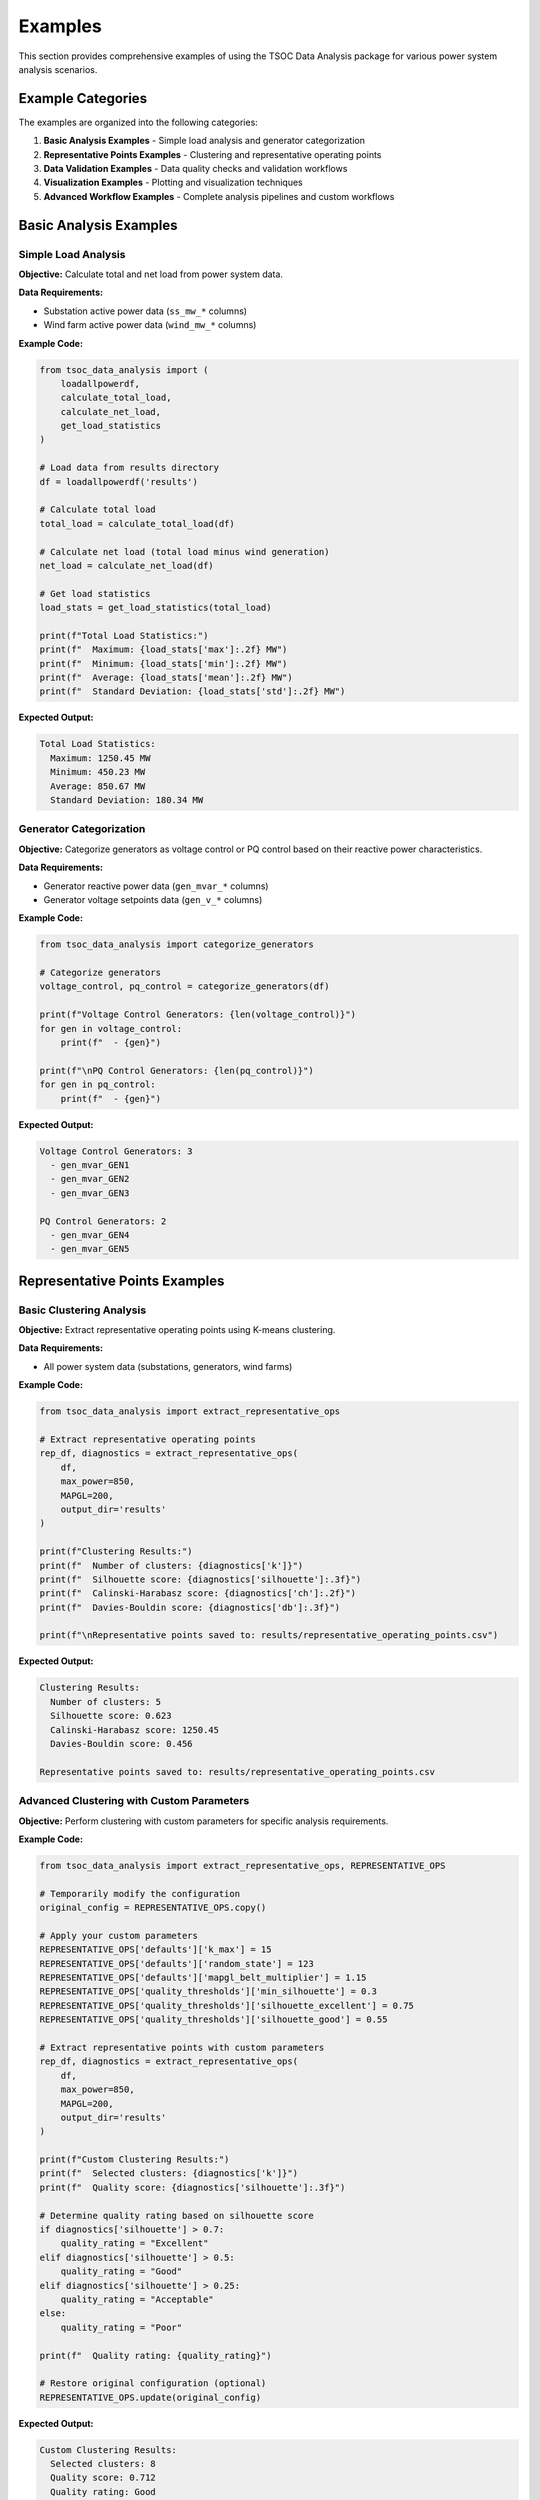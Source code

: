 Examples
========

This section provides comprehensive examples of using the TSOC Data Analysis package for various power system analysis scenarios.

Example Categories
------------------

The examples are organized into the following categories:

1. **Basic Analysis Examples** - Simple load analysis and generator categorization
2. **Representative Points Examples** - Clustering and representative operating points
3. **Data Validation Examples** - Data quality checks and validation workflows
4. **Visualization Examples** - Plotting and visualization techniques
5. **Advanced Workflow Examples** - Complete analysis pipelines and custom workflows

Basic Analysis Examples
-----------------------

Simple Load Analysis
~~~~~~~~~~~~~~~~~~~~

**Objective:** Calculate total and net load from power system data.

**Data Requirements:**

- Substation active power data (``ss_mw_*`` columns)
- Wind farm active power data (``wind_mw_*`` columns)

**Example Code:**

.. code-block:: python

   from tsoc_data_analysis import (
       loadallpowerdf,
       calculate_total_load,
       calculate_net_load,
       get_load_statistics
   )
   
   # Load data from results directory
   df = loadallpowerdf('results')
   
   # Calculate total load
   total_load = calculate_total_load(df)
   
   # Calculate net load (total load minus wind generation)
   net_load = calculate_net_load(df)
   
   # Get load statistics
   load_stats = get_load_statistics(total_load)
   
   print(f"Total Load Statistics:")
   print(f"  Maximum: {load_stats['max']:.2f} MW")
   print(f"  Minimum: {load_stats['min']:.2f} MW")
   print(f"  Average: {load_stats['mean']:.2f} MW")
   print(f"  Standard Deviation: {load_stats['std']:.2f} MW")

**Expected Output:**

.. code-block:: text

   Total Load Statistics:
     Maximum: 1250.45 MW
     Minimum: 450.23 MW
     Average: 850.67 MW
     Standard Deviation: 180.34 MW

Generator Categorization
~~~~~~~~~~~~~~~~~~~~~~~~

**Objective:** Categorize generators as voltage control or PQ control based on their reactive power characteristics.

**Data Requirements:**

- Generator reactive power data (``gen_mvar_*`` columns)
- Generator voltage setpoints data (``gen_v_*`` columns)

**Example Code:**

.. code-block:: python

   from tsoc_data_analysis import categorize_generators
   
   # Categorize generators
   voltage_control, pq_control = categorize_generators(df)
   
   print(f"Voltage Control Generators: {len(voltage_control)}")
   for gen in voltage_control:
       print(f"  - {gen}")
   
   print(f"\nPQ Control Generators: {len(pq_control)}")
   for gen in pq_control:
       print(f"  - {gen}")

**Expected Output:**

.. code-block:: text

   Voltage Control Generators: 3
     - gen_mvar_GEN1
     - gen_mvar_GEN2
     - gen_mvar_GEN3
   
   PQ Control Generators: 2
     - gen_mvar_GEN4
     - gen_mvar_GEN5

Representative Points Examples
------------------------------

Basic Clustering Analysis
~~~~~~~~~~~~~~~~~~~~~~~~~

**Objective:** Extract representative operating points using K-means clustering.

**Data Requirements:**

- All power system data (substations, generators, wind farms)

**Example Code:**

.. code-block:: python

   from tsoc_data_analysis import extract_representative_ops
   
   # Extract representative operating points
   rep_df, diagnostics = extract_representative_ops(
       df,
       max_power=850,
       MAPGL=200,
       output_dir='results'
   )
   
   print(f"Clustering Results:")
   print(f"  Number of clusters: {diagnostics['k']}")
   print(f"  Silhouette score: {diagnostics['silhouette']:.3f}")
   print(f"  Calinski-Harabasz score: {diagnostics['ch']:.2f}")
   print(f"  Davies-Bouldin score: {diagnostics['db']:.3f}")
   
   print(f"\nRepresentative points saved to: results/representative_operating_points.csv")

**Expected Output:**

.. code-block:: text

   Clustering Results:
     Number of clusters: 5
     Silhouette score: 0.623
     Calinski-Harabasz score: 1250.45
     Davies-Bouldin score: 0.456
   
   Representative points saved to: results/representative_operating_points.csv

Advanced Clustering with Custom Parameters
~~~~~~~~~~~~~~~~~~~~~~~~~~~~~~~~~~~~~~~~~~

**Objective:** Perform clustering with custom parameters for specific analysis requirements.

**Example Code:**

.. code-block:: python

   from tsoc_data_analysis import extract_representative_ops, REPRESENTATIVE_OPS

   # Temporarily modify the configuration
   original_config = REPRESENTATIVE_OPS.copy()

   # Apply your custom parameters
   REPRESENTATIVE_OPS['defaults']['k_max'] = 15
   REPRESENTATIVE_OPS['defaults']['random_state'] = 123
   REPRESENTATIVE_OPS['defaults']['mapgl_belt_multiplier'] = 1.15
   REPRESENTATIVE_OPS['quality_thresholds']['min_silhouette'] = 0.3
   REPRESENTATIVE_OPS['quality_thresholds']['silhouette_excellent'] = 0.75
   REPRESENTATIVE_OPS['quality_thresholds']['silhouette_good'] = 0.55
   
   # Extract representative points with custom parameters
   rep_df, diagnostics = extract_representative_ops(
       df,
       max_power=850,
       MAPGL=200,
       output_dir='results'
   )
   
   print(f"Custom Clustering Results:")
   print(f"  Selected clusters: {diagnostics['k']}")
   print(f"  Quality score: {diagnostics['silhouette']:.3f}")
   
   # Determine quality rating based on silhouette score
   if diagnostics['silhouette'] > 0.7:
       quality_rating = "Excellent"
   elif diagnostics['silhouette'] > 0.5:
       quality_rating = "Good"
   elif diagnostics['silhouette'] > 0.25:
       quality_rating = "Acceptable"
   else:
       quality_rating = "Poor"
   
   print(f"  Quality rating: {quality_rating}")
   
   # Restore original configuration (optional)
   REPRESENTATIVE_OPS.update(original_config)

**Expected Output:**

.. code-block:: text

   Custom Clustering Results:
     Selected clusters: 8
     Quality score: 0.712
     Quality rating: Good

Enhanced Clustering with Advanced Algorithms
~~~~~~~~~~~~~~~~~~~~~~~~~~~~~~~~~~~~~~~~~~~~~

**Objective:** Use advanced clustering techniques to improve clustering quality through data preprocessing, feature engineering, and alternative algorithms.

**Example Code:**

.. code-block:: python

   from tsoc_data_analysis import extract_representative_ops_enhanced
   
   # Enhanced clustering with all features enabled
   rep_df, diagnostics = extract_representative_ops_enhanced(
       df,
       max_power=850,
       MAPGL=200,
       output_dir='results_enhanced',
       use_enhanced_preprocessing=True,
       try_alternative_algorithms=True,
       use_dimensionality_reduction=True
   )
   
   print(f"Enhanced Clustering Results:")
   print(f"  Best method: {diagnostics['best_method']}")
   print(f"  Best silhouette score: {diagnostics['best_silhouette']:.3f}")
   print(f"  Representative points: {len(rep_df)}")
   
   # Display method comparison
   if 'method_comparison' in diagnostics:
       print(f"\nMethod Comparison:")
       for method_name, method_result in diagnostics['method_comparison'].items():
           if isinstance(method_result, dict) and 'silhouette' in method_result:
               status = "🏆" if method_name == diagnostics['best_method'] else "  "
               print(f"   {status} {method_name:<25}: {method_result['silhouette']:.3f}")
   
   # Feature engineering summary
   if 'feature_engineering_summary' in diagnostics:
       fe_summary = diagnostics['feature_engineering_summary']
       print(f"\nFeature Engineering:")
       print(f"  Original features: {fe_summary.get('original_features', 'N/A')}")
       print(f"  Final features: {fe_summary.get('final_features', 'N/A')}")
       if 'engineered_features' in fe_summary:
           print(f"  Engineered features: {fe_summary['engineered_features']}")

**Expected Output:**

.. code-block:: text

   Enhanced Clustering Results:
     Best method: PCA_0.95
     Best silhouette score: 0.456
     Representative points: 6
   
   Method Comparison:
      K-means                   : 0.329
      DBSCAN                    : 0.234
      Agglomerative            : 0.387
   🏆 PCA_0.95                  : 0.456
      PCA_0.90                 : 0.445
   
   Feature Engineering:
     Original features: 45
     Final features: 38
     Engineered features: ['power_factor', 'load_diversity', 'wind_penetration']

Selective Enhanced Clustering
~~~~~~~~~~~~~~~~~~~~~~~~~~~~~

**Objective:** Use specific enhanced clustering features based on your analysis needs.

**Example Code:**

.. code-block:: python

   from tsoc_data_analysis import extract_representative_ops_enhanced
   
   # Enhanced clustering with selective features
   rep_df, diagnostics = extract_representative_ops_enhanced(
       df,
       max_power=850,
       MAPGL=200,
       output_dir='results_selective',
       use_enhanced_preprocessing=True,    # Enable data preprocessing
       try_alternative_algorithms=False,   # Skip alternative algorithms
       use_dimensionality_reduction=True,  # Enable PCA
       pca_variance_threshold=0.95,        # Custom PCA threshold
       outlier_threshold=2.5               # Custom outlier detection
   )
   
   print(f"Selective Enhanced Results:")
   print(f"  Method used: {diagnostics['best_method']}")
   print(f"  Quality score: {diagnostics['best_silhouette']:.3f}")
   print(f"  Data preprocessing applied: {diagnostics.get('preprocessing_applied', False)}")
   print(f"  Dimensionality reduction: {diagnostics.get('dimensionality_reduction_applied', False)}")

**Expected Output:**

.. code-block:: text

   Selective Enhanced Results:
     Method used: PCA_0.95
     Quality score: 0.412
     Data preprocessing applied: True
     Dimensionality reduction: True

Data Validation Examples
------------------------

Basic Data Validation
~~~~~~~~~~~~~~~~~~~~~

**Objective:** Perform comprehensive data validation to ensure data quality.

**Example Code:**

.. code-block:: python

   from tsoc_data_analysis import DataValidator
   
   # Create validator instance
   validator = DataValidator()
   
   # Perform basic validation
   validated_df = validator.validate_dataframe(df)
   validation_summary = validator.get_validation_summary()
   
   print(f"Data Validation Results:")
   print(f"  Total records processed: {validation_summary['total_records_processed']}")
   print(f"  Records with errors: {validation_summary['records_with_errors']}")
   print(f"  Type errors: {len(validation_summary['type_errors'])}")
   print(f"  Limit errors: {len(validation_summary['limit_errors'])}")
   print(f"  Gaps filled: {validation_summary['gaps_filled']}")
   
   if validation_summary['limit_errors']:
       print(f"\nLimit Validation Errors:")
       for error in validation_summary['limit_errors'][:5]:  # Show first 5 errors
           print(f"  - {error}")

**Expected Output:**

.. code-block:: text

   Data Validation Results:
     Total records processed: 744
     Records with errors: 6
     Type errors: 0
     Limit errors: 6
     Gaps filled: 12
   
   Limit Validation Errors:
     - Column ss_mw_SUBSTATION1: Value 1500.5 exceeds maximum limit (1000.0)
     - Column wind_mw_FARM1: Negative value (-5.2) found

Enhanced Validation with Anomaly Detection
~~~~~~~~~~~~~~~~~~~~~~~~~~~~~~~~~~~~~~~~~~

**Objective:** Perform advanced validation with anomaly detection and gap filling.

**Example Code:**

.. code-block:: python

   from tsoc_data_analysis import EnhancedDataValidator
   
   # Create enhanced validator
   validator = EnhancedDataValidator()
   
   # Perform enhanced validation with anomaly detection
   validated_df = validator.validate_dataframe_enhanced(
       df,
       use_comprehensive_anomaly_detection=True,
       use_advanced_gap_filling=True
   )
   
   enhanced_summary = validator.get_enhanced_validation_summary()
   
   print(f"Enhanced Validation Results:")
   print(f"  Anomalies detected: {enhanced_summary.get('anomalies_detected', 0)}")
   print(f"  Gaps filled: {enhanced_summary.get('gaps_filled', 0)}")
   print(f"  Outliers removed: {enhanced_summary.get('outliers_removed', 0)}")
   
   if enhanced_summary.get('anomaly_details'):
       print(f"\nAnomaly Details:")
       for anomaly in enhanced_summary['anomaly_details'][:3]:
           print(f"  - {anomaly['column']}: {anomaly['type']} at index {anomaly['index']}")

**Expected Output:**

.. code-block:: text

   Enhanced Validation Results:
     Anomalies detected: 8
     Gaps filled: 15
     Outliers removed: 3
   
   Anomaly Details:
     - ss_mw_SUBSTATION1: Statistical outlier at index 245
     - wind_mw_FARM1: Rate of change anomaly at index 312
     - gen_mvar_GEN1: Correlation anomaly at index 189

Visualization Examples
----------------------

Time Series Plotting
~~~~~~~~~~~~~~~~~~~~

**Objective:** Create time series plots for power system variables.

**Example Code:**

.. code-block:: python

   from tsoc_data_analysis.power_system_visualizer import plot_load_timeseries
   import matplotlib.pyplot as plt
   
   # Plot total load and net load time series
   fig, ax = plt.subplots(figsize=(12, 6))
   plot_load_timeseries(total_load, net_load, ax=ax)
   plt.savefig('results/load_timeseries.png', dpi=300, bbox_inches='tight')
   plt.close()

**Expected Output:** Time series plot saved as PNG file in the results directory.

Comprehensive Analysis Dashboard
~~~~~~~~~~~~~~~~~~~~~~~~~~~~~~~~

**Objective:** Create a comprehensive analysis dashboard with multiple plots.

**Example Code:**

.. code-block:: python

   from tsoc_data_analysis.power_system_visualizer import create_comprehensive_plots
   import matplotlib.pyplot as plt
   
   # Create comprehensive analysis dashboard
   fig = create_comprehensive_plots(total_load, net_load)
   fig.savefig('results/comprehensive_analysis.png', dpi=300, bbox_inches='tight')
   plt.close()
   
   print("Comprehensive analysis dashboard created with:")
   print("  - Time series plots")
   print("  - Daily load profiles")
   print("  - Monthly statistics")
   print("  - Load statistics summary")

**Expected Output:** Comprehensive analysis plot saved as PNG file in the results directory.

Advanced Workflow Examples
--------------------------

Complete Analysis Pipeline
~~~~~~~~~~~~~~~~~~~~~~~~~~

**Objective:** Perform a complete analysis pipeline from data loading to results generation.

**Example Code:**

.. code-block:: python

   from tsoc_data_analysis import execute, extract_representative_ops
   
   # Step 1: Execute full analysis
   success, df = execute(
       month='2024-01',
       data_dir='raw_data',
       output_dir='results',
       save_plots=True,
       save_csv=True,
       verbose=True
   )
   
   if success:
       print("Basic analysis completed successfully")
       
       # Step 2: Extract representative points
       rep_df, diagnostics = extract_representative_ops(
           df,
           max_power=850,
           MAPGL=200,
           output_dir='results'
       )
       
       print(f"Representative points extracted: {len(rep_df)} points")
       
       # Step 3: Generate summary report
       print("\nAnalysis Summary:")
       print(f"  Data period: January 2024")
       print(f"  Total records: {len(df)}")
       print(f"  Representative points: {len(rep_df)}")
       print(f"  Clustering quality: {diagnostics['silhouette']:.3f}")

**Expected Output:**

.. code-block:: text

   Basic analysis completed successfully
   Representative points extracted: 5 points
   
   Analysis Summary:
     Data period: January 2024
     Total records: 744
     Representative points: 5
     Clustering quality: 0.623

Multi-Month Analysis
~~~~~~~~~~~~~~~~~~~~

**Objective:** Perform analysis across multiple months and compare results.

**Example Code:**

.. code-block:: python

   from tsoc_data_analysis import execute, extract_representative_ops
   import pandas as pd
   
   # Analyze multiple months
   months = ['2024-01', '2024-02', '2024-03']
   results = {}
   
   for month in months:
       print(f"\nAnalyzing {month}...")
       
       # Execute analysis for each month
       success, df = execute(
           month=month,
           data_dir='raw_data',
           output_dir=f'results/{month}',
           save_plots=True
       )
       
       if success:
           # Extract representative points
           rep_df, diagnostics = extract_representative_ops(
               df,
               max_power=850,
               MAPGL=200,
               output_dir=f'results/{month}'
           )
           
           results[month] = {
               'data': df,
               'representative_points': rep_df,
               'diagnostics': diagnostics
           }
   
   # Compare results across months
   print(f"\nMulti-Month Comparison:")
   for month, result in results.items():
       print(f"  {month}: {len(result['representative_points'])} points, "
             f"quality: {result['diagnostics']['silhouette']:.3f}")

**Expected Output:**

.. code-block:: text

   Analyzing 2024-01...
   Analyzing 2024-02...
   Analyzing 2024-03...
   
   Multi-Month Comparison:
     2024-01: 5 points, quality: 0.623
     2024-02: 6 points, quality: 0.589
     2024-03: 5 points, quality: 0.647

Custom Analysis Workflow
~~~~~~~~~~~~~~~~~~~~~~~~

**Objective:** Create a custom analysis workflow for specific requirements.

**Example Code:**

.. code-block:: python

   from tsoc_data_analysis import (
       loadallpowerdf,
       calculate_total_load,
       calculate_net_load,
       categorize_generators,
       extract_representative_ops
   )
   import pandas as pd
   import matplotlib.pyplot as plt
   
   # Custom analysis workflow
   def custom_analysis(data_dir, output_dir):
       """Custom analysis workflow for specific requirements."""
       
       # Step 1: Load and preprocess data
       print("Loading data...")
       df = loadallpowerdf(data_dir)
       
       # Step 2: Calculate key metrics
       print("Calculating key metrics...")
       total_load = calculate_total_load(df)
       net_load = calculate_net_load(df)
       
       # Step 3: Generator analysis
       print("Analyzing generators...")
       voltage_control, pq_control = categorize_generators(df)
       
       # Step 4: Representative points with custom parameters
       print("Extracting representative points...")
       rep_df, diagnostics = extract_representative_ops(
           df,
           max_power=850,
           MAPGL=200,
           k_max=8,
           random_state=42
       )
       
       # Step 5: Generate custom report
       report = {
           'total_records': len(df),
           'total_load_stats': {
               'max': total_load.max(),
               'min': total_load.min(),
               'mean': total_load.mean()
           },
           'generators': {
               'voltage_control': len(voltage_control),
               'pq_control': len(pq_control)
           },
           'clustering': {
               'n_points': len(rep_df),
               'quality': diagnostics['silhouette']
           }
       }
       
       # Step 6: Save results
       pd.DataFrame([report]).to_csv(f'{output_dir}/custom_report.csv', index=False)
       
       return report
   
   # Execute custom analysis
   report = custom_analysis('results', 'results')
   print(f"\nCustom Analysis Report:")
   print(f"  Records: {report['total_records']}")
   print(f"  Load range: {report['total_load_stats']['min']:.1f} - {report['total_load_stats']['max']:.1f} MW")
   print(f"  Generators: {report['generators']['voltage_control']} voltage control, {report['generators']['pq_control']} PQ control")
   print(f"  Representative points: {report['clustering']['n_points']} (quality: {report['clustering']['quality']:.3f})")

Clustering Methods Comparison
~~~~~~~~~~~~~~~~~~~~~~~~~~~~~

**Objective:** Compare standard and enhanced clustering methods to determine the best approach for your data.

**Example Code:**

.. code-block:: python

   from tsoc_data_analysis import (
       loadallpowerdf,
       extract_representative_ops,
       extract_representative_ops_enhanced
   )
   import time
   
   # Load data
   df = loadallpowerdf('results')
   
   # Parameters for comparison
   max_power = 850
   MAPGL = 200
   
   # Run standard clustering
   print("🎯 STANDARD CLUSTERING")
   start_time = time.time()
   std_rep_df, std_diagnostics = extract_representative_ops(
       df, 
       max_power=max_power, 
       MAPGL=MAPGL, 
       output_dir='results_comparison/standard'
   )
   std_time = time.time() - start_time
   
   print(f"✅ Standard completed in {std_time:.2f} seconds")
   print(f"   Clusters: {std_diagnostics['k']}")
   print(f"   Silhouette: {std_diagnostics['silhouette']:.3f}")
   print(f"   Representative points: {len(std_rep_df)}")
   
   # Run enhanced clustering
   print("\n🚀 ENHANCED CLUSTERING")
   start_time = time.time()
   enh_rep_df, enh_diagnostics = extract_representative_ops_enhanced(
       df,
       max_power=max_power,
       MAPGL=MAPGL,
       output_dir='results_comparison/enhanced',
       use_enhanced_preprocessing=True,
       try_alternative_algorithms=True,
       use_dimensionality_reduction=True
   )
   enh_time = time.time() - start_time
   
   print(f"✅ Enhanced completed in {enh_time:.2f} seconds")
   print(f"   Best method: {enh_diagnostics['best_method']}")
   print(f"   Best silhouette: {enh_diagnostics['best_silhouette']:.3f}")
   print(f"   Representative points: {len(enh_rep_df)}")
   
   # Quality comparison
   std_quality = std_diagnostics['silhouette']
   enh_quality = enh_diagnostics['best_silhouette']
   improvement = ((enh_quality - std_quality) / std_quality) * 100 if std_quality > 0 else 0
   
   print(f"\n📊 COMPARISON RESULTS:")
   print(f"   Standard Quality:     {std_quality:.3f}")
   print(f"   Enhanced Quality:     {enh_quality:.3f}")
   if improvement > 0:
       print(f"   📈 Improvement:       +{improvement:.1f}% 🎉")
   else:
       print(f"   📉 Change:            {improvement:.1f}%")
   
   # Recommendation
   if enh_quality > std_quality + 0.05:
       print(f"   ✅ RECOMMENDATION: Use Enhanced Method")
   elif enh_quality > std_quality:
       print(f"   ✅ RECOMMENDATION: Consider Enhanced Method")
   else:
       print(f"   ⚠️ RECOMMENDATION: Use Standard Method")

**Expected Output:**

.. code-block:: text

   🎯 STANDARD CLUSTERING
   ✅ Standard completed in 2.34 seconds
      Clusters: 3
      Silhouette: 0.329
      Representative points: 5
   
   🚀 ENHANCED CLUSTERING
   🔍 Analyzing clustering potential...
   🛠️ Improving data for clustering...
   ⚙️ Engineering clustering features...
   🎯 Standard K-means Clustering
   🔄 Alternative Clustering Algorithms
   📉 Dimensionality Reduction Clustering
     🎉 PCA method improved quality: 0.456
   ✅ Enhanced completed in 8.67 seconds
      Best method: PCA_0.95
      Best silhouette: 0.456
      Representative points: 6
   
   📊 COMPARISON RESULTS:
      Standard Quality:     0.329
      Enhanced Quality:     0.456
      📈 Improvement:       +38.6% 🎉
      ✅ RECOMMENDATION: Use Enhanced Method 